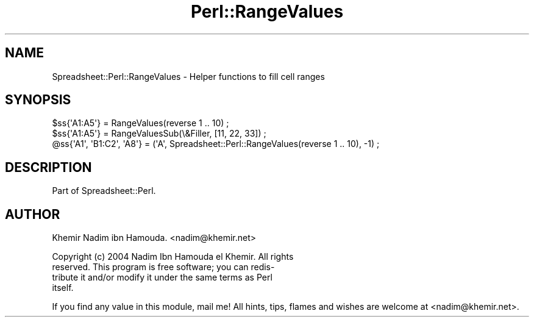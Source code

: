 .\" Automatically generated by Pod::Man 4.14 (Pod::Simple 3.40)
.\"
.\" Standard preamble:
.\" ========================================================================
.de Sp \" Vertical space (when we can't use .PP)
.if t .sp .5v
.if n .sp
..
.de Vb \" Begin verbatim text
.ft CW
.nf
.ne \\$1
..
.de Ve \" End verbatim text
.ft R
.fi
..
.\" Set up some character translations and predefined strings.  \*(-- will
.\" give an unbreakable dash, \*(PI will give pi, \*(L" will give a left
.\" double quote, and \*(R" will give a right double quote.  \*(C+ will
.\" give a nicer C++.  Capital omega is used to do unbreakable dashes and
.\" therefore won't be available.  \*(C` and \*(C' expand to `' in nroff,
.\" nothing in troff, for use with C<>.
.tr \(*W-
.ds C+ C\v'-.1v'\h'-1p'\s-2+\h'-1p'+\s0\v'.1v'\h'-1p'
.ie n \{\
.    ds -- \(*W-
.    ds PI pi
.    if (\n(.H=4u)&(1m=24u) .ds -- \(*W\h'-12u'\(*W\h'-12u'-\" diablo 10 pitch
.    if (\n(.H=4u)&(1m=20u) .ds -- \(*W\h'-12u'\(*W\h'-8u'-\"  diablo 12 pitch
.    ds L" ""
.    ds R" ""
.    ds C` ""
.    ds C' ""
'br\}
.el\{\
.    ds -- \|\(em\|
.    ds PI \(*p
.    ds L" ``
.    ds R" ''
.    ds C`
.    ds C'
'br\}
.\"
.\" Escape single quotes in literal strings from groff's Unicode transform.
.ie \n(.g .ds Aq \(aq
.el       .ds Aq '
.\"
.\" If the F register is >0, we'll generate index entries on stderr for
.\" titles (.TH), headers (.SH), subsections (.SS), items (.Ip), and index
.\" entries marked with X<> in POD.  Of course, you'll have to process the
.\" output yourself in some meaningful fashion.
.\"
.\" Avoid warning from groff about undefined register 'F'.
.de IX
..
.nr rF 0
.if \n(.g .if rF .nr rF 1
.if (\n(rF:(\n(.g==0)) \{\
.    if \nF \{\
.        de IX
.        tm Index:\\$1\t\\n%\t"\\$2"
..
.        if !\nF==2 \{\
.            nr % 0
.            nr F 2
.        \}
.    \}
.\}
.rr rF
.\" ========================================================================
.\"
.IX Title "Perl::RangeValues 3"
.TH Perl::RangeValues 3 "2011-05-04" "perl v5.32.0" "User Contributed Perl Documentation"
.\" For nroff, turn off justification.  Always turn off hyphenation; it makes
.\" way too many mistakes in technical documents.
.if n .ad l
.nh
.SH "NAME"
Spreadsheet::Perl::RangeValues \- Helper functions to fill cell ranges
.SH "SYNOPSIS"
.IX Header "SYNOPSIS"
.Vb 2
\&  $ss{\*(AqA1:A5\*(Aq} = RangeValues(reverse 1 .. 10) ;
\&  $ss{\*(AqA1:A5\*(Aq} = RangeValuesSub(\e&Filler, [11, 22, 33]) ;
\&  
\&  @ss{\*(AqA1\*(Aq, \*(AqB1:C2\*(Aq, \*(AqA8\*(Aq} = (\*(AqA\*(Aq, Spreadsheet::Perl::RangeValues(reverse 1 .. 10), \-1) ;
.Ve
.SH "DESCRIPTION"
.IX Header "DESCRIPTION"
Part of Spreadsheet::Perl.
.SH "AUTHOR"
.IX Header "AUTHOR"
Khemir Nadim ibn Hamouda. <nadim@khemir.net>
.PP
.Vb 4
\&  Copyright (c) 2004 Nadim Ibn Hamouda el Khemir. All rights
\&  reserved.  This program is free software; you can redis\-
\&  tribute it and/or modify it under the same terms as Perl
\&  itself.
.Ve
.PP
If you find any value in this module, mail me!  All hints, tips, flames and wishes
are welcome at <nadim@khemir.net>.
